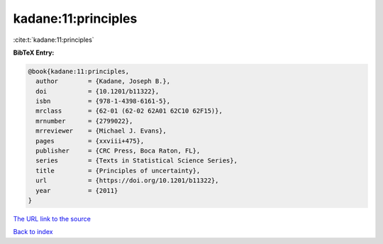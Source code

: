 kadane:11:principles
====================

:cite:t:`kadane:11:principles`

**BibTeX Entry:**

.. code-block:: bibtex

   @book{kadane:11:principles,
     author        = {Kadane, Joseph B.},
     doi           = {10.1201/b11322},
     isbn          = {978-1-4398-6161-5},
     mrclass       = {62-01 (62-02 62A01 62C10 62F15)},
     mrnumber      = {2799022},
     mrreviewer    = {Michael J. Evans},
     pages         = {xxviii+475},
     publisher     = {CRC Press, Boca Raton, FL},
     series        = {Texts in Statistical Science Series},
     title         = {Principles of uncertainty},
     url           = {https://doi.org/10.1201/b11322},
     year          = {2011}
   }

`The URL link to the source <https://doi.org/10.1201/b11322>`__


`Back to index <../By-Cite-Keys.html>`__
